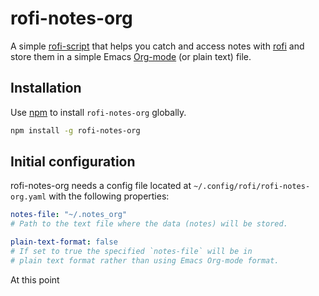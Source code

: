 #+OPTIONS: ^:nil
* rofi-notes-org
A simple [[https://www.mankier.com/5/rofi-script][rofi-script]] that helps you catch and access notes with [[https://github.com/davatorium/rofi][rofi]] and store them in a simple Emacs [[https://orgmode.org/][Org-mode]] (or plain text) file.
[[./usage_guide.gif]]
** Installation
Use [[https://www.npmjs.com/package/rofi-notes-org][npm]] to install ~rofi-notes-org~ globally.
#+BEGIN_SRC bash
  npm install -g rofi-notes-org
#+END_SRC
** Initial configuration
rofi-notes-org needs a config file located at ~~/.config/rofi/rofi-notes-org.yaml~ with the following properties:
#+BEGIN_SRC yaml
  notes-file: "~/.notes_org"
  # Path to the text file where the data (notes) will be stored.

  plain-text-format: false
  # If set to true the specified `notes-file` will be in
  # plain text format rather than using Emacs Org-mode format.
#+END_SRC
At this point

